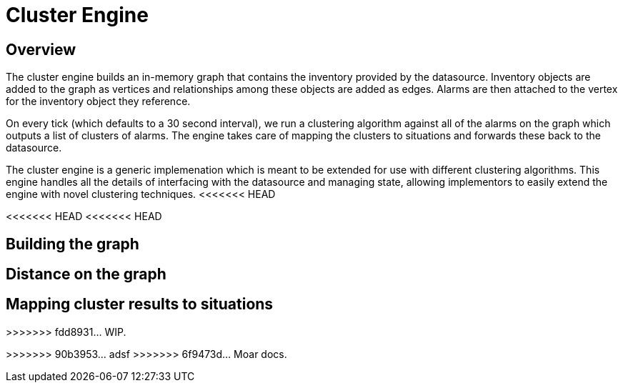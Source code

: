 = Cluster Engine
:imagesdir: ../assets/images

== Overview

The cluster engine builds an in-memory graph that contains the inventory provided by the datasource.
Inventory objects are added to the graph as vertices and relationships among these objects are added as edges.
Alarms are then attached to the vertex for the inventory object they reference.

On every tick (which defaults to a 30 second interval), we run a clustering algorithm against all of the alarms on the graph which outputs a list of clusters of alarms.
The engine takes care of mapping the clusters to situations and forwards these back to the datasource.

The cluster engine is a generic implemenation which is meant to be extended for use with different clustering algorithms.
This engine handles all the details of interfacing with the datasource and managing state, allowing implementors to easily extend the engine with novel clustering techniques.
<<<<<<< HEAD
=======
<<<<<<< HEAD
<<<<<<< HEAD
=======

== Building the graph

== Distance on the graph

== Mapping cluster results to situations
>>>>>>> fdd8931... WIP.
=======
>>>>>>> 90b3953... adsf
>>>>>>> 6f9473d... Moar docs.
